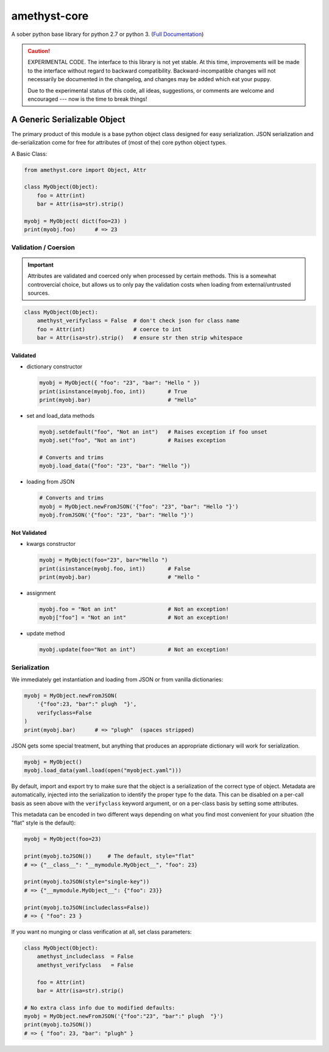 
amethyst-core
=============

A sober python base library for python 2.7 or python 3. (`Full Documentation`_)

.. _`Full Documentation`: https://python-amethyst-core.readthedocs.io/en/latest/index.html

.. CAUTION:: EXPERIMENTAL CODE. The interface to this library is not yet
   stable. At this time, improvements will be made to the interface without
   regard to backward compatibility. Backward-incompatible changes will not
   necessarily be documented in the changelog, and changes may be added
   which eat your puppy.

   Due to the experimental status of this code, all ideas, suggestions, or
   comments are welcome and encouraged --- now is the time to break things!


A Generic Serializable Object
-----------------------------

The primary product of this module is a base python object class designed
for easy serialization. JSON serialization and de-serialization come for
free for attributes of (most of the) core python object types.

A Basic Class:

.. code:: python

   from amethyst.core import Object, Attr

   class MyObject(Object):
       foo = Attr(int)
       bar = Attr(isa=str).strip()

   myobj = MyObject( dict(foo=23) )
   print(myobj.foo)      # => 23


Validation / Coersion
^^^^^^^^^^^^^^^^^^^^^

.. IMPORTANT:: Attributes are validated and coerced only when processed by
   certain methods. This is a somewhat controvercial choice, but allows us
   to only pay the validation costs when loading from external/untrusted
   sources.

.. code:: python

   class MyObject(Object):
       amethyst_verifyclass = False  # don't check json for class name
       foo = Attr(int)               # coerce to int
       bar = Attr(isa=str).strip()   # ensure str then strip whitespace

Validated
"""""""""

* dictionary constructor

  .. code:: python

     myobj = MyObject({ "foo": "23", "bar": "Hello " })
     print(isinstance(myobj.foo, int))       # True
     print(myobj.bar)                        # "Hello"

* set and load_data methods

  .. code:: python

     myobj.setdefault("foo", "Not an int")   # Raises exception if foo unset
     myobj.set("foo", "Not an int")          # Raises exception

     # Converts and trims
     myobj.load_data({"foo": "23", "bar": "Hello "})

* loading from JSON

  .. code:: python

     # Converts and trims
     myobj = MyObject.newFromJSON('{"foo": "23", "bar": "Hello "}')
     myobj.fromJSON('{"foo": "23", "bar": "Hello "}')


Not Validated
"""""""""""""

* kwargs constructor

  .. code:: python

     myobj = MyObject(foo="23", bar="Hello ")
     print(isinstance(myobj.foo, int))       # False
     print(myobj.bar)                        # "Hello "


* assignment

  .. code:: python

     myobj.foo = "Not an int"                # Not an exception!
     myobj["foo"] = "Not an int"             # Not an exception!

* update method

  .. code:: python

     myobj.update(foo="Not an int")          # Not an exception!


Serialization
^^^^^^^^^^^^^

We immediately get instantiation and loading from JSON or from vanilla
dictionaries:

.. code:: python

   myobj = MyObject.newFromJSON(
       '{"foo":23, "bar":" plugh  "}',
       verifyclass=False
   )
   print(myobj.bar)      # => "plugh"  (spaces stripped)

JSON gets some special treatment, but anything that produces an appropriate
dictionary will work for serialization.

.. code:: python

   myobj = MyObject()
   myobj.load_data(yaml.load(open("myobject.yaml")))

By default, import and export try to make sure that the object is a
serialization of the correct type of object. Metadata are automatically,
injected into the serialization to identify the proper type fo the data.
This can be disabled on a per-call basis as seen above with the
``verifyclass`` keyword argument, or on a per-class basis by setting some
attributes.

This metadata can be encoded in two different ways depending on what you
find most convenient for your situation (the "flat" style is the default):

.. code:: python

   myobj = MyObject(foo=23)

   print(myobj.toJSON())     # The default, style="flat"
   # => {"__class__": "__mymodule.MyObject__", "foo": 23}

   print(myobj.toJSON(style="single-key"))
   # => {"__mymodule.MyObject__": {"foo": 23}}

   print(myobj.toJSON(includeclass=False))
   # => { "foo": 23 }

If you want no munging or class verification at all, set class parameters:

.. code:: python

   class MyObject(Object):
       amethyst_includeclass  = False
       amethyst_verifyclass   = False

       foo = Attr(int)
       bar = Attr(isa=str).strip()

   # No extra class info due to modified defaults:
   myobj = MyObject.newFromJSON('{"foo":"23", "bar":" plugh  "}')
   print(myobj.toJSON())
   # => { "foo": 23, "bar": "plugh" }
